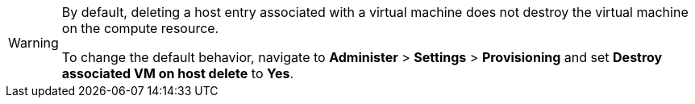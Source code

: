 [WARNING]
====
By default, deleting a host entry associated with a virtual machine does not destroy the virtual machine on the compute resource.

To change the default behavior, navigate to *Administer* > *Settings* > *Provisioning* and set *Destroy associated VM on host delete* to *Yes*.
====
